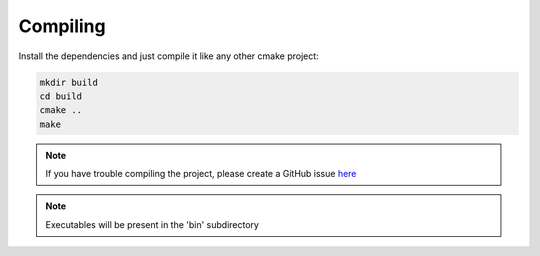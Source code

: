 Compiling
---------

Install the dependencies and just compile it like any other cmake project:

.. code-block:: bash
   
   mkdir build
   cd build
   cmake ..
   make

.. note::
   If you have trouble compiling the project, please create a GitHub issue `here <https://github.com/michaelskyf/ppk-project-huffman/issues>`_

.. note::
   Executables will be present in the 'bin' subdirectory
